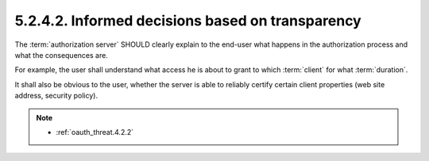 5.2.4.2.  Informed decisions based on transparency
~~~~~~~~~~~~~~~~~~~~~~~~~~~~~~~~~~~~~~~~~~~~~~~~~~~~~~~~~~~~~~~~~~~~~~~~

The :term:`authorization server` SHOULD clearly explain to the end-user 
what happens in the authorization process and 
what the consequences are.

For example, the user shall understand what access he is about to grant 
to which :term:`client` for what :term:`duration`.  

It shall also be obvious to the user, 
whether the server is able to reliably certify certain client properties 
(web site address, security policy).

.. note::
    - :ref:`oauth_threat.4.2.2`

